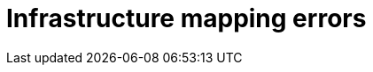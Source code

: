 // Module included in the following assemblies:
//
// assembly_Troubleshooting.adoc
[id="Infrastructure_mapping_errors_{context}"]
= Infrastructure mapping errors

ifdef::rhv[]
* `Networks missing`, `Datastores missing`, and `Clusters missing` error messages: If you create an infrastructure mapping and then change a provider or refresh the Red Hat Virtualization hosts, the provider's object IDs change. Delete the infrastructure mapping and create a new one.
endif::rhv[]
ifdef::osp[]
* `Networks missing`, `Datastores missing`, and `Clusters missing` error messages: If you create an infrastructure mapping and then change a provider, the provider's object IDs change. Delete the infrastructure mapping and create a new one.

* Storage volume type not detected: Check that you have set at least one volume type. See link:https://access.redhat.com/documentation/en-us/red_hat_openstack_platform/14/html-single/storage_guide/index#section-volumes-advanced-vol-type[Group Volume Settings with Volume Types] in the _Red Hat OpenStack Platform Storage Guide_ for the storage.
endif::osp[]
